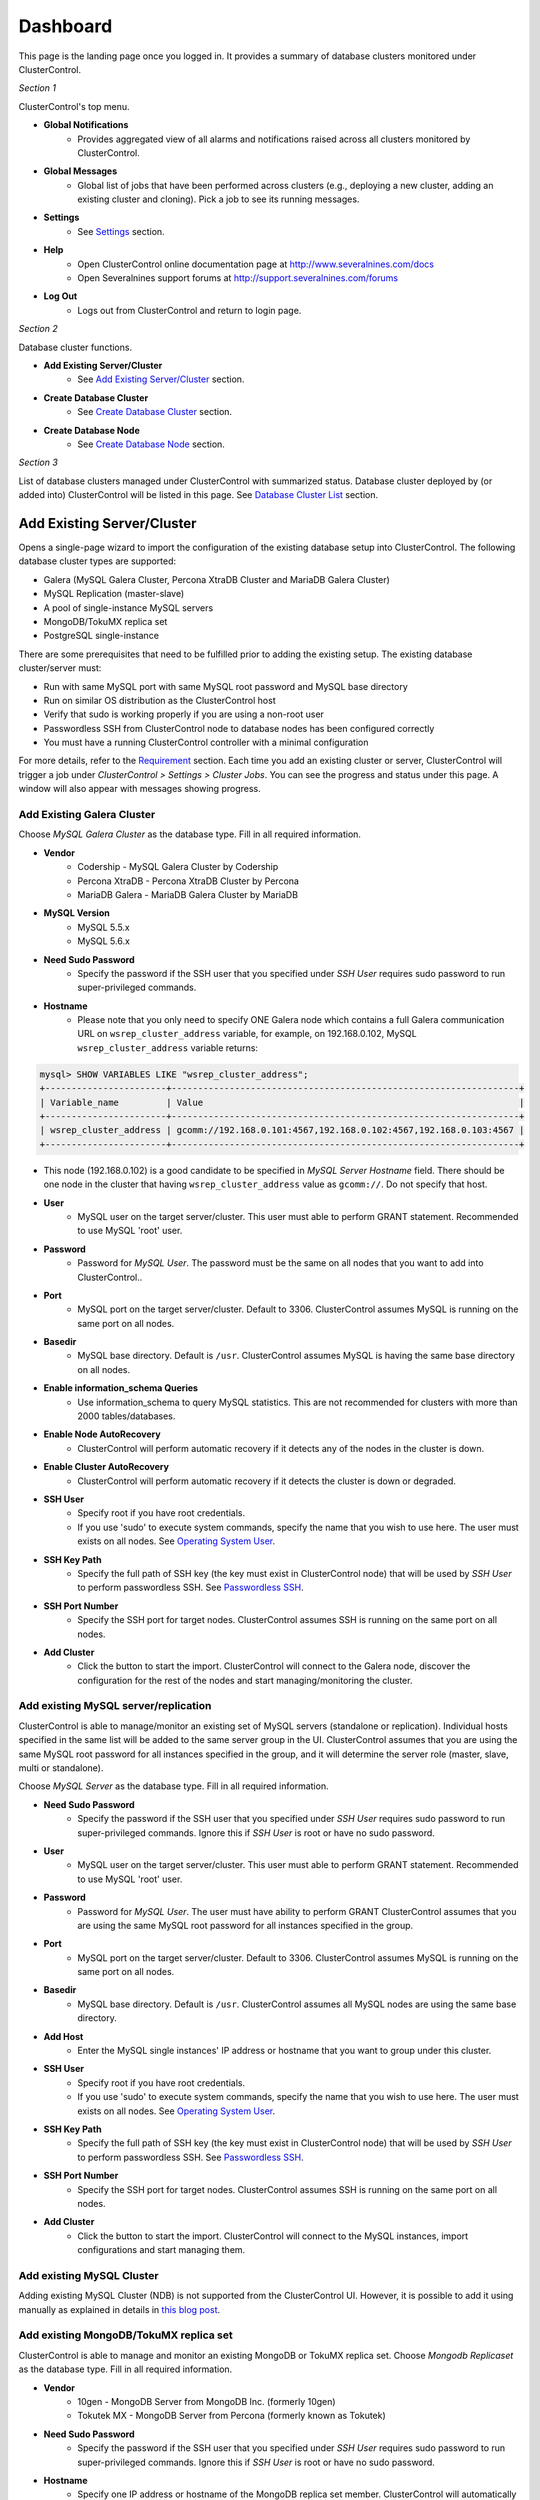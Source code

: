 Dashboard
============

This page is the landing page once you logged in. It provides a summary of database clusters monitored under ClusterControl.

.. image:: img/cc_cluster_list_1211.png
   :align: center

*Section 1*

ClusterControl's top menu.

* **Global Notifications**
	- Provides aggregated view of all alarms and notifications raised across all clusters monitored by ClusterControl.

* **Global Messages**
	- Global list of jobs that have been performed across clusters (e.g., deploying a new cluster, adding an existing cluster and cloning). Pick a job to see its running messages.

* **Settings**
	- See `Settings <admin_settings.html>`_ section.

* **Help**
	- Open ClusterControl online documentation page at http://www.severalnines.com/docs
	- Open Severalnines support forums at http://support.severalnines.com/forums

* **Log Out**
	- Logs out from ClusterControl and return to login page.

*Section 2*

Database cluster functions.

* **Add Existing Server/Cluster**
	- See `Add Existing Server/Cluster`_ section.

* **Create Database Cluster**
	- See `Create Database Cluster`_ section.

* **Create Database Node**
	- See `Create Database Node`_ section.
	
*Section 3*

List of database clusters managed under ClusterControl with summarized status. Database cluster deployed by (or added into) ClusterControl will be listed in this page. See `Database Cluster List`_ section.

Add Existing Server/Cluster
----------------------------

Opens a single-page wizard to import the configuration of the existing database setup into ClusterControl. The following database cluster types are supported:

* Galera (MySQL Galera Cluster, Percona XtraDB Cluster and MariaDB Galera Cluster)
* MySQL Replication (master-slave)
* A pool of single-instance MySQL servers
* MongoDB/TokuMX replica set
* PostgreSQL single-instance

There are some prerequisites that need to be fulfilled prior to adding the existing setup. The existing database cluster/server must:

* Run with same MySQL port with same MySQL root password and MySQL base directory
* Run on similar OS distribution as the ClusterControl host
* Verify that sudo is working properly if you are using a non-root user
* Passwordless SSH from ClusterControl node to database nodes has been configured correctly
* You must have a running ClusterControl controller with a minimal configuration

For more details, refer to the `Requirement <../../requirements.html>`_ section. Each time you add an existing cluster or server, ClusterControl will trigger a job under *ClusterControl > Settings > Cluster Jobs*. You can see the progress and status under this page. A window will also appear with messages showing progress.

Add Existing Galera Cluster
'''''''''''''''''''''''''''

Choose *MySQL Galera Cluster* as the database type. Fill in all required information.

* **Vendor**
	- Codership - MySQL Galera Cluster by Codership
	- Percona XtraDB - Percona XtraDB Cluster by Percona
	- MariaDB Galera - MariaDB Galera Cluster by MariaDB

* **MySQL Version**
	- MySQL 5.5.x
	- MySQL 5.6.x

* **Need Sudo Password**
	- Specify the password if the SSH user that you specified under *SSH User* requires sudo password to run super-privileged commands.

* **Hostname**
	- Please note that you only need to specify ONE Galera node which contains a full Galera communication URL on ``wsrep_cluster_address`` variable, for example, on 192.168.0.102, MySQL ``wsrep_cluster_address`` variable returns:

.. code-block:: mysql

	mysql> SHOW VARIABLES LIKE "wsrep_cluster_address";
	+-----------------------+------------------------------------------------------------------+
	| Variable_name         | Value                                                            |
	+-----------------------+------------------------------------------------------------------+
	| wsrep_cluster_address | gcomm://192.168.0.101:4567,192.168.0.102:4567,192.168.0.103:4567 |
	+-----------------------+------------------------------------------------------------------+

- This node (192.168.0.102) is a good candidate to be specified in *MySQL Server Hostname* field. There should be one node in the cluster that having ``wsrep_cluster_address`` value as ``gcomm://``. Do not specify that host.

* **User**
	- MySQL user on the target server/cluster. This user must able to perform GRANT statement. Recommended to use MySQL 'root' user.
	
* **Password** 
	- Password for *MySQL User*. The password must be the same on all nodes that you want to add into ClusterControl..

* **Port**
	- MySQL port on the target server/cluster. Default to 3306. ClusterControl assumes MySQL is running on the same port on all nodes.
	
* **Basedir**
	- MySQL base directory. Default is ``/usr``. ClusterControl assumes MySQL is having the same base directory on all nodes.

* **Enable information_schema Queries**
	- Use information_schema to query MySQL statistics. This are not recommended for clusters with more than 2000 tables/databases.
	
* **Enable Node AutoRecovery**
	- ClusterControl will perform automatic recovery if it detects any of the nodes in the cluster is down.
	
* **Enable Cluster AutoRecovery**
	- ClusterControl will perform automatic recovery if it detects the cluster is down or degraded.

* **SSH User**
	- Specify root if you have root credentials.
	- If you use 'sudo' to execute system commands, specify the name that you wish to use here. The user must exists on all nodes. See `Operating System User <../../requirements.html#operating-system-user>`_.
	
* **SSH Key Path**
	- Specify the full path of SSH key (the key must exist in ClusterControl node) that will be used by *SSH User* to perform passwordless SSH. See `Passwordless SSH <../../requirements.html#passwordless-ssh>`_.

* **SSH Port Number**
	- Specify the SSH port for target nodes. ClusterControl assumes SSH is running on the same port on all nodes.

* **Add Cluster**
	- Click the button to start the import. ClusterControl will connect to the Galera node, discover the configuration for the rest of the nodes and start managing/monitoring the cluster.

Add existing MySQL server/replication
''''''''''''''''''''''''''''''''''''''

ClusterControl is able to manage/monitor an existing set of MySQL servers (standalone or replication). Individual hosts specified in the same list will be added to the same server group in the UI. ClusterControl assumes that you are using the same MySQL root password for all instances specified in the group, and it will determine the server role (master, slave, multi or standalone).

Choose *MySQL Server* as the database type. Fill in all required information.

* **Need Sudo Password**
	- Specify the password if the SSH user that you specified under *SSH User* requires sudo password to run super-privileged commands. Ignore this if *SSH User* is root or have no sudo password.

* **User**
	- MySQL user on the target server/cluster. This user must able to perform GRANT statement. Recommended to use MySQL 'root' user.
	
* **Password**
	- Password for *MySQL User*. The user must have ability to perform GRANT ClusterControl assumes that you are using the same MySQL root password for all instances specified in the group.

* **Port**
	- MySQL port on the target server/cluster. Default to 3306. ClusterControl assumes MySQL is running on the same port on all nodes.

* **Basedir**
	- MySQL base directory. Default is ``/usr``. ClusterControl assumes all MySQL nodes are using the same base directory.

* **Add Host**
	- Enter the MySQL single instances' IP address or hostname that you want to group under this cluster.

* **SSH User**
	- Specify root if you have root credentials.
	- If you use 'sudo' to execute system commands, specify the name that you wish to use here. The user must exists on all nodes. See `Operating System User <../../requirements.html#operating-system-user>`_.
	
* **SSH Key Path**
	- Specify the full path of SSH key (the key must exist in ClusterControl node) that will be used by *SSH User* to perform passwordless SSH. See `Passwordless SSH <../../requirements.html#passwordless-ssh>`_.

* **SSH Port Number**
	- Specify the SSH port for target nodes. ClusterControl assumes SSH is running on the same port on all nodes.

* **Add Cluster**
	- Click the button to start the import. ClusterControl will connect to the MySQL instances, import configurations and start managing them. 

Add existing MySQL Cluster
''''''''''''''''''''''''''

Adding existing MySQL Cluster (NDB) is not supported from the ClusterControl UI. However, it is possible to add it using manually as explained in details in `this blog post <http://severalnines.com/blog/clustercontrol-tips-tricks-manage-and-monitor-your-existing-mysql-ndb-cluster>`_.


Add existing MongoDB/TokuMX replica set
'''''''''''''''''''''''''''''''''''''''

ClusterControl is able to manage and monitor an existing MongoDB or TokuMX replica set. Choose *Mongodb Replicaset* as the database type. Fill in all required information.

* **Vendor**
	- 10gen - MongoDB Server from MongoDB Inc. (formerly 10gen)
	- Tokutek MX - MongoDB Server from Percona (formerly known as Tokutek)
	
* **Need Sudo Password**
		- Specify the password if the SSH user that you specified under *SSH User* requires sudo password to run super-privileged commands. Ignore this if *SSH User* is root or have no sudo password.

* **Hostname**
	- Specify one IP address or hostname of the MongoDB replica set member. ClusterControl will automatically discover the rest of the replica set members. 

* **User**
	- MongoDB admin user. If you don't specify *Password*, ClusterControl assumes you do not use MongoDB authentication.

* **Password**
	- Specify admin password if the replica set is configured with ``--auth`` enabled.

* **Port**
	- MongoDB port on the target cluster. Default to 27017. ClusterControl assumes MongoDB is running on the same port on all nodes.

* **SSH User**
	- Specify root if you have root credentials.
	- If you use 'sudo' to execute system commands, specify the name that you wish to use here. The user must exists on all nodes. See `Operating System User <../../requirements.html#operating-system-user>`_.
	
* **SSH Key Path**
	- Specify the full path of SSH key (the key must exist in ClusterControl node) that will be used by *SSH User* to perform passwordless SSH. See `Passwordless SSH <../../requirements.html#passwordless-ssh>`_.

* **SSH Port Number**
	- Specify the SSH port for target nodes. ClusterControl assumes SSH is running on the same port on all nodes.

* **Add Cluster**
	- Click the button to start the import. ClusterControl will connect to the MongoDB node, discover the configuration for the rest of the nodes and start managing/monitoring the cluster.


Add existing PostgreSQL servers
'''''''''''''''''''''''''''''''

ClusterControl is able to manage/monitor an existing set of PostgreSQL 9.x servers (standalone). Individual hosts specified in the same list will be added to the same server group in the UI. ClusterControl assumes that you are using the same postgres password for all instances specified in the group.

Choose Postgres Server as the database type. Fill in all required information.

* **Need Sudo Password**
	- Specify the password if the SSH user that you specified under *SSH User* requires sudo password to run super-privileged commands. Ignore this if *SSH User* is root or have no sudo password.

* **User**
	- PostgreSQL user on the target server/cluster. Recommended to use PostgreSQL 'postgres' user.

* **Password**
	- Password for *Postgres User*. ClusterControl assumes that you are using the same postgres password for all instances specified in the group.

* **Port**
	- PostgreSQL port on the target server/cluster. Default to 5432. ClusterControl assumes PostgreSQL is running on the same port on all nodes.

* **Basedir**
	- PostgreSQL base directory. Default is ``/usr``. ClusterControl assumes all PostgreSQL nodes are using the same base directory.

* **Add Host**
	- Specify all MySQL single instances that you want to group under this cluster.

* **SSH User**
	- Specify root if you have root credentials.
	- If you use 'sudo' to execute system commands, specify the name that you wish to use here. The user must exists on all nodes. See `Operating System User <../../requirements.html#operating-system-user>`_.
	
* **SSH Key Path**
	- Specify the full path of SSH key (the key must exist in ClusterControl node) that will be used by *SSH User* to perform passwordless SSH. See `Passwordless SSH <../../requirements.html#passwordless-ssh>`_.

* **SSH Port Number**
	- Specify the SSH port for target nodes. ClusterControl assumes SSH is running on the same port on all nodes.

* **Add Cluster**
	- Click the button to start the import. ClusterControl will connect to the PostgreSQL instances, import configurations and start managing them. 

Create Database Cluster
------------------------

ClusterControl supports auto deployment of database clusters in following environment:

* Galera Cluster in local/on-premise

Local/on-premise
''''''''''''''''''

Deploys a new Galera Cluster in the same local environment. The database cluster will be automatically added into ClusterControl once deployed.

MySQL Galera
............

* **Vendor**
	- Percona XtraDB - Percona XtraDB Cluster by Percona
	- MariaDB Galera - MariaDB Galera Cluster by MariaDB
	- Codership - MySQL Galera Cluster by Codership

* **Version**
	- Select the MySQL version. For Codership and Percona, 5.5 and 5.6 are available. If you choose MariaDB, 5.5 and 10.x will be available.

* **Server Port**
	- MySQL port for all nodes. Default is 3306.

* **Server Data Directory**
	- Location of MySQL data directory. Default is ``/var/lib/mysql``.

* **# of DB nodes**
	- Specify the number of MySQL instances to deploy. A minimum of three servers is required to handle split brain/network partitioning.
	- You can also deploy a server for the cluster and scale out using `Add Node`_ at later stage.

* **my.cnf Template**
	- MySQL configuration template file under ``/usr/share/cmon/templates``. The default is my.cnf.galera which should be exist by default. 
	
* **Root Password**
	- Specify MySQL root password. ClusterControl will configure the same MySQL root password for all instances in the cluster.

* **DB Nodes: Enter hostname or IP address**
	- The input boxes depend on the value of *# of DB nodes*. Specify the IP address or hostname of the database nodes. ClusterControl will deploy the Galera

* **SSH User**
	- Specify root if you have root credentials.
	- If you use 'sudo' to execute system commands, specify the name that you wish to use here. The user must exists on all nodes. See `Operating System User <../../requirements.html#operating-system-user>`_.
	
* **SSH Key Path**
	- Specify the full path of SSH key (the key must exist in ClusterControl node) that will be used by *SSH User* to perform passwordless SSH. See `Passwordless SSH <../../requirements.html#passwordless-ssh>`_.

* **SSH Port Number**
	- Specify the SSH port for target nodes. ClusterControl assumes SSH is running on the same port on all nodes.

* **Need Sudo Password**
	- If you use sudo with password, click the link to input sudo password. Ignore this if *SSH User* is root or have no sudo password.

* **Disable Firewall**
	- Check the box to disable firewall (recommended).

* **Disable AppArmor/SELinux**
	- Check the box to let ClusterControl disable AppArmor (Ubuntu) or SELinux (Redhat/CentOS) if enabled.
	
* **Use Internal Repositories**
	- By default, the installation requires internet connection to install the software. Using internal repositories requires that the images are prepared and point to the repository you wish to install the software from.

* **Uninstall Existing MySQL Server**
	- ClusterControl expects the target hosts use clean and minimal OS. Existing MySQL dependencies will be removed.
	
* **Deploy**
	- Starts the deployment.


Create Database Node
--------------------

This page provides ability to create a new single node of following databases in your environment:

* MySQL Replication Master
* MySQL Galera
* MongoDB ReplicaSet Node
* PostgreSQL

Once a single node is deployed, it can then be managed from the ClusterControl interface. Single nodes can be scaled into clusters with a single click of a button. You can scale MySQL replication with read-copy slaves, Percona XtraDB and MariaDB Galera are turned into Galera Clusters, MongoDB into a replica set and PostgreSQL into a master-slave replication at later stage via `Add Node <user-guide/mysql/overview.html#add-node>`_.

MySQL Replication Master
''''''''''''''''''''''''

Deploy entire master-slave MySQL replication setup from ClusterControl. One would start by creating a master under this tab.

================================ ===========
Field                            Description
================================ ===========
Vendor                           Supported vendor is Percona XtraDB Server
Version                          Choose the MySQL version that you want to install. 5.6.x is recommended with GTID support
Template                         MySQL configuration template under ``/usr/share/cmon/templates``. Leave it blank if you want ClusterControl to generate the configuration file automatically.
Hostname                         The IP address or hostname of the target node. Ensure you can perform passwordless SSH to the node using the specified SSH User, SSH Port Number and SSH Key Path
Port                             MySQL port
Data Directory                   Location of MySQL data directory
Password                         MySQL root password
SSH User                         SSH user that ClusterControl will use to remotely access the target node
SSH Key Path                     Specify the full path of SSH key (the key must exist in ClusterControl node) that will be used by *SSH User* to perform passwordless SSH. See `Passwordless SSH <../../requirements.html#passwordless-ssh>`_.
SSH Port Number                  SSH port of target node
Need Sudo Password               Click on the link and specify the sudo password for the SSH user if applicable
Disable Firewall                 Yes - Firewall will be disabled, No - Firewall will not be disabled
Disable AppArmor/SElinux         Check to disable AppArmor (Ubuntu) or SElinux (Redhat or CentOS)
Uninstall Existing MySQL Server  All existing MySQL related package will be removed before ClusterControl performs the new installation on the target node
Replication User                 Enter a replication username. ClusterControl will create this user automatically
Replication Password             Enter a password for *Replication User*
Use Internal Repositories        By default, the installation requires internet connection to install the software. Using internal repositories requires that the images are prepared and point to the repository you wish to install the software from.
Deploy                           Start the database deployment
================================ ===========

Then, you can add a replication slave to the setup via `Add Node <user-guide/mysql/overview.html#add-node>`_. Ensure you have a configuration template ready

MySQL Galera
'''''''''''''

Deploy a Galera Cluster setup from ClusterControl. You can also use `Create Database Cluster`_ to deploy all nodes at once. One would start by creating a Galera node under this tab.

================================= ===========
Field                             Description
================================= ===========
Vendor                            Supported vendors are Codership, Percona XtraDB and MariaDB Galera
Version                           Choose the MySQL version that you want to install
Data Center                       Segment ID. Database node that have the same number are on the same “data center”.
my.cnf Template                   MySQL configuration template under ``/usr/share/cmon/templates``
Hostname                          The IP address or hostname of the target node. Ensure you can perform passwordless SSH to the node using the specified SSH User, SSH Port Number and SSH Key Path
Port                              MySQL port of target node
Data Directory                    Location of MySQL data directory
Password                          MySQL root password
SSH User                          SSH user that ClusterControl will use to remotely access the target node
SSH Key Path                      Specify the full path of SSH key (the key must exist in ClusterControl node) that will be used by *SSH User* to perform passwordless SSH. See `Passwordless SSH <../../requirements.html#passwordless-ssh>`_.
SSH Port Number                   SSH port of target node
Need Sudo Password                Click on the link and specify the sudo password for the SSH user if applicable
Disable Firewall                  Yes - Firewall will be disabled, No - Firewall will not be disabled
Disable AppArmor/SElinux          Check to disable AppArmor (Ubuntu) or SElinux (Redhat or CentOS)
Uninstall Existing MySQL Packages All existing MySQL related package will be removed before ClusterControl performs the new installation on the target node
Use Internal Repositories         By default, the installation requires internet connection to install the software. Using internal repositories requires that the images are prepared and point to the repository you wish to install the software from.
Deploy                            Start the database deployment
================================= ===========

Then, you can add another Galera node to the setup via `Add Node <user-guide/mysql/overview.html#add-node>`_.

MongoDB Replica Set Node
'''''''''''''''''''''''''

Deploy a MongoDB replica set setup from ClusterControl. One would start by creating a MongoDB node (with replSet configured) under this tab. The deployment will use MongoDB packages from MongoDB Inc (formerly known as 10gen).

=================================== ===========
Field                               Description
=================================== ===========
Hostname                            The IP address or hostname of the target node. Ensure you can perform passwordless SSH to the need using the specified SSH User, SSH Port Number and SSH Key Path.
Port                                MongoDB port.
User                                MongoDB user.
Password                            MongoDB admin password.
RS Name                             The replica set name.
Data Directory                      Location of MongoDB data directory.
mongodb.conf Template               MongoDB configuration template under ``/usr/share/cmon/templates``. Default is mongodb.conf.org.
Need Sudo Password                  Click on the link and specify the sudo password for the SSH user if applicable.
SSH User                            SSH user that ClusterControl will use to remotely access the target node.
SSH Key Path                        Specify the full path of SSH key (the key must exist in ClusterControl node) that will be used by *SSH User* to perform passwordless SSH. See `Passwordless SSH <../../requirements.html#passwordless-ssh>`_.
SSH Port Number                     SSH port of target node.
Disable Firewall                    Yes - Firewall will be disabled, No - Firewall will not be disabled.
Disable AppArmor/SElinux            Check to disable AppArmor (Ubuntu) or SElinux (Redhat or CentOS).
Uninstall Existing MongoDB Packages All existing MongoDB related package will be removed before ClusterControl performs the new installation on the target node.
Deploy                              Start the database deployment.
=================================== ===========

Then, you can add a MongoDB replica node to the setup via `Add Node <user-guide/mysql/overview.html#add-node>`_.

PostgreSQL
''''''''''

Deploy a new PostgreSQL standalone or replication cluster from ClusterControl. One would start by creating a PostgreSQL master node under this tab.

====================================== ===========
Field                                  Description
====================================== ===========
Hostname                               The IP address or hostname of the target node. Ensure you can perform passwordless SSH to the need using the specified SSH User, SSH Port Number and SSH Key Path.
User                                   PostgreSQL user. ClusterControl will create this user automatically.
Password                               PostgreSQL admin password.
SSH User                               SSH user that ClusterControl will use to remotely access the target node.
SSH Key Path                           Specify the full path of SSH key (the key must exist in ClusterControl node) that will be used by *SSH User* to perform passwordless SSH. See `Passwordless SSH <../../requirements.html#passwordless-ssh>`_.
Need Sudo Password                     Click on the link and specify the sudo password for the SSH user if applicable.
Uninstall Existing PostgreSQL Packages All existing PostgreSQL related package will be removed before ClusterControl performs the new installation on the target node.
Deploy                                 Start the database deployment.
====================================== ===========

Then, you can add a replication slave to the setup via `Add Node <user-guide/mysql/overview.html#add-node>`_.

Database Cluster List
---------------------

Each row represents the summarized status of a database cluster:

+----------------------+---------------------------------------------------------------------------------------------------------------------+
| Field                | Description                                                                                                         |
+======================+=====================================================================================================================+
| Cluster Name         | The cluster name, configured under *ClusterControl > Settings > General Settings > Cluster Settings > Cluster Name* |
+----------------------+---------------------------------------------------------------------------------------------------------------------+
| Cluster Type         | The database cluster type:                                                                                          |
|                      |                                                                                                                     |
|                      | * MYSQL_SERVER - Standalone MySQL server and MySQL replication                                                      |
|                      | * GALERA - MySQL Galera Cluster, Percona XtraDB Cluster, MariaDB Galera Cluster                                     |
|                      | * MYSQL_CLUSTER - MySQL Cluster                                                                                     |
|                      | * MONGODB - MongoDB/TokuMX replica Set, MongoDB/TokuMX Sharded Cluster, MongoDB/TokuMX Replicated Sharded Cluster   |
|                      | * POSTGRESQL - Standalone or Replicated PostgreSQL server                                                           |
+----------------------+---------------------------------------------------------------------------------------------------------------------+
| Cluster Status       | The cluster status:                                                                                                 |
|                      |                                                                                                                     |
|                      | * ACTIVE - The cluster is up and running. All cluster nodes are running normally.                                   |
|                      | * DEGRADED - The full set of nodes in a cluster is not available. One or more nodes is down or unreachable.         |
|                      | * FAILURE - The cluster is down. Probably that all or most of the nodes are down or unreachable, resulting the      |
|                      |   cluster fails to operate as expected.                                                                             |
+----------------------+---------------------------------------------------------------------------------------------------------------------+
| Cluster ID           | The cluster identifier number                                                                                       |
+----------------------+---------------------------------------------------------------------------------------------------------------------+
| Auto Recovery        | The auto recovery status of Galera Cluster:                                                                         |
|                      |                                                                                                                     |
|                      | * Cluster - If sets to ON, ClusterControl will perform automatic recovery if it detects cluster failure.            |
|                      | * Node - If sets to ON, ClusterContorl will perform automatic recovery if it detects node failure.                  |
+----------------------+---------------------------------------------------------------------------------------------------------------------+
| Queries              | Database throughput (query per second) across all nodes in the cluster.                                             |
+----------------------+---------------------------------------------------------------------------------------------------------------------+
| Connections          | The aggregated number of database connections across all nodes in the cluster.                                      |
+----------------------+---------------------------------------------------------------------------------------------------------------------+
| Node Type and Status | See table on node status indicators further below.                                                                  |
+----------------------+---------------------------------------------------------------------------------------------------------------------+

Node status indicator:

==================== ============
Indicator            Description
==================== ============
Green (tick)         OK: Indicates the node is working fine.
Yellow (exclamation) WARNING: Indicates the node is degraded and not fully performing as expected.
Red (cross)          PROBLEMATIC: Indicates the node is down or unreachable.
==================== ============
